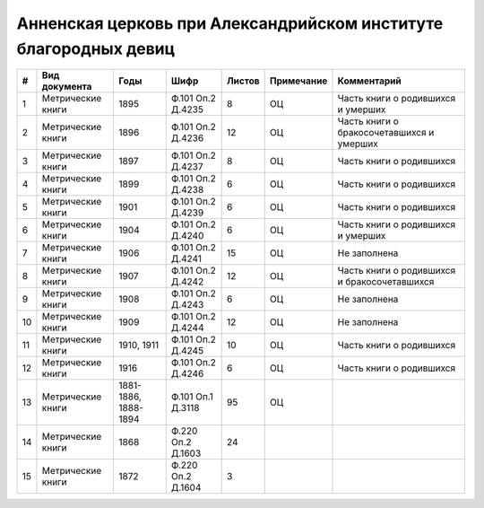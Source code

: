 
.. Church datasheet RST template
.. Autogenerated by cfp-sphinx.py

.. index:: Анненская церковь при Александрийском институте благородных девиц

Анненская церковь при Александрийском институте благородных девиц
=================================================================

.. list-table::
   :header-rows: 1

   * - #
     - Вид документа
     - Годы
     - Шифр
     - Листов
     - Примечание
     - Комментарий

   * - 1
     - Метрические книги
     - 1895
     - Ф.101 Оп.2 Д.4235
     - 8
     - ОЦ
     - Часть книги о родившихся и умерших
   * - 2
     - Метрические книги
     - 1896
     - Ф.101 Оп.2 Д.4236
     - 12
     - ОЦ
     - Часть книги о бракосочетавшихся и умерших
   * - 3
     - Метрические книги
     - 1897
     - Ф.101 Оп.2 Д.4237
     - 8
     - ОЦ
     - Часть книги о родившихся
   * - 4
     - Метрические книги
     - 1899
     - Ф.101 Оп.2 Д.4238
     - 6
     - ОЦ
     - Часть книги о родившихся
   * - 5
     - Метрические книги
     - 1901
     - Ф.101 Оп.2 Д.4239
     - 6
     - ОЦ
     - Часть книги о родившихся
   * - 6
     - Метрические книги
     - 1904
     - Ф.101 Оп.2 Д.4240
     - 6
     - ОЦ
     - Часть книги о родившихся и умерших
   * - 7
     - Метрические книги
     - 1906
     - Ф.101 Оп.2 Д.4241
     - 15
     - ОЦ
     - Не заполнена
   * - 8
     - Метрические книги
     - 1907
     - Ф.101 Оп.2 Д.4242
     - 12
     - ОЦ
     - Часть книги о родившихся и бракосочетавшихся
   * - 9
     - Метрические книги
     - 1908
     - Ф.101 Оп.2 Д.4243
     - 6
     - ОЦ
     - Не заполнена
   * - 10
     - Метрические книги
     - 1909
     - Ф.101 Оп.2 Д.4244
     - 12
     - ОЦ
     - Не заполнена
   * - 11
     - Метрические книги
     - 1910, 1911
     - Ф.101 Оп.2 Д.4245
     - 10
     - ОЦ
     - Часть книги о родившихся
   * - 12
     - Метрические книги
     - 1916
     - Ф.101 Оп.2 Д.4246
     - 6
     - ОЦ
     - Часть книги о родившихся
   * - 13
     - Метрические книги
     - 1881-1886, 1888-1894
     - Ф.101 Оп.1 Д.3118
     - 95
     - ОЦ
     - 
   * - 14
     - Метрические книги
     - 1868
     - Ф.220 Оп.2 Д.1603
     - 24
     - 
     - 
   * - 15
     - Метрические книги
     - 1872
     - Ф.220 Оп.2 Д.1604
     - 3
     - 
     - 


